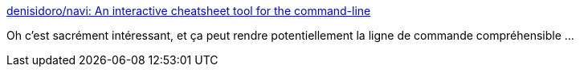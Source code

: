 :jbake-type: post
:jbake-status: published
:jbake-title: denisidoro/navi: An interactive cheatsheet tool for the command-line
:jbake-tags: linux,command-line,cheatsheet,dynamic,_mois_sept.,_année_2019
:jbake-date: 2019-09-26
:jbake-depth: ../
:jbake-uri: shaarli/1569505207000.adoc
:jbake-source: https://nicolas-delsaux.hd.free.fr/Shaarli?searchterm=https%3A%2F%2Fgithub.com%2Fdenisidoro%2Fnavi&searchtags=linux+command-line+cheatsheet+dynamic+_mois_sept.+_ann%C3%A9e_2019
:jbake-style: shaarli

https://github.com/denisidoro/navi[denisidoro/navi: An interactive cheatsheet tool for the command-line]

Oh c'est sacrément intéressant, et ça peut rendre potentiellement la ligne de commande compréhensible ...
